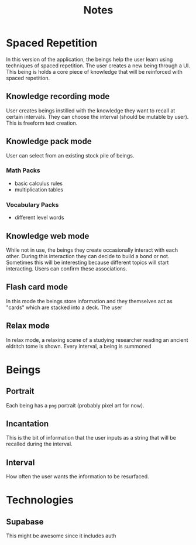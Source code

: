 #+title: Notes

* Spaced Repetition
In this version of the application, the beings help the user learn
using techniques of spaced repetition. The user creates a new being
through a UI. This being is holds a core piece of knowledge that will
be reinforced with spaced repetition.

** Knowledge recording mode
User creates beings instilled with the knowledge they want to recall
at certain intervals. They can choose the interval (should be mutable by user).
This is freeform text creation.

** Knowledge pack mode
User can select from an existing stock pile of beings.
*** Math Packs
- basic calculus rules
- multiplication tables

*** Vocabulary Packs
- different level words

** Knowledge web mode
While not in use, the beings they create occasionally interact with each other.
During this interaction they can decide to build a bond or not. Sometimes this
will be interesting because different topics will start interacting. Users
can confirm these associations.

** Flash card mode
In this mode the beings store information and they themselves act as
"cards" which are stacked into a deck. The user

** Relax mode
In relax mode, a relaxing scene of a studying researcher reading
an ancient eldritch tome is shown. Every interval, a being is summoned

* Beings
** Portrait
Each being has a =png= portrait (probably pixel art for now).

** Incantation
This is the bit of information that the user inputs as a string that will be
recalled during the interval.

** Interval
How often the user wants the information to be resurfaced.



* Technologies
** Supabase
This might be awesome since it includes auth
